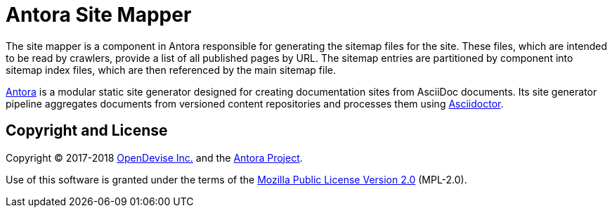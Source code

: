 = Antora Site Mapper

The site mapper is a component in Antora responsible for generating the sitemap files for the site.
These files, which are intended to be read by crawlers, provide a list of all published pages by URL.
The sitemap entries are partitioned by component into sitemap index files, which are then referenced by the main sitemap file.

https://antora.org[Antora] is a modular static site generator designed for creating documentation sites from AsciiDoc documents.
Its site generator pipeline aggregates documents from versioned content repositories and processes them using http://asciidoctor.org[Asciidoctor].

== Copyright and License

Copyright (C) 2017-2018 https://opendevise.com[OpenDevise Inc.] and the https://antora.org[Antora Project].

Use of this software is granted under the terms of the https://www.mozilla.org/en-US/MPL/2.0/[Mozilla Public License Version 2.0] (MPL-2.0).

